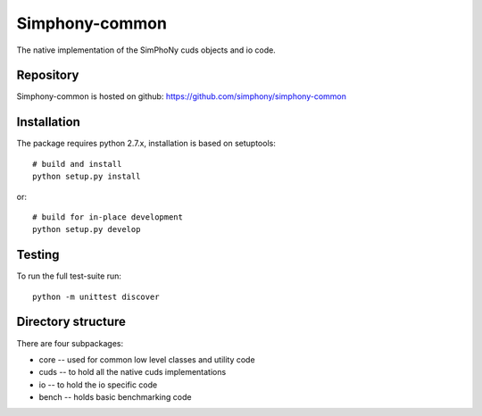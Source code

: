 Simphony-common
===============

The native implementation of the SimPhoNy cuds objects and io code.

.. image:: https://travis-ci.org/simphony/simphony-common.svg?branch=master
    :target: https://travis-ci.org/simphony/simphony-common

Repository
----------

Simphony-common is hosted on github: https://github.com/simphony/simphony-common

Installation
------------

The package requires python 2.7.x, installation is based on setuptools::

    # build and install
    python setup.py install

or::

    # build for in-place development
    python setup.py develop

Testing
-------

To run the full test-suite run::

    python -m unittest discover


Directory structure
-------------------

There are four subpackages:

- core -- used for common low level classes and utility code
- cuds -- to hold all the native cuds implementations
- io -- to hold the io specific code
- bench -- holds basic benchmarking code
